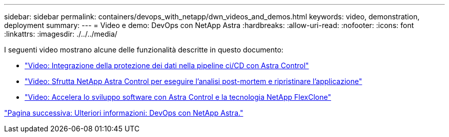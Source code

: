 ---
sidebar: sidebar 
permalink: containers/devops_with_netapp/dwn_videos_and_demos.html 
keywords: video, demonstration, deployment 
summary:  
---
= Video e demo: DevOps con NetApp Astra
:hardbreaks:
:allow-uri-read: 
:nofooter: 
:icons: font
:linkattrs: 
:imagesdir: ./../../media/


I seguenti video mostrano alcune delle funzionalità descritte in questo documento:

* link:dwn_videos_data_protection_in_ci_cd_pipeline.html["Video: Integrazione della protezione dei dati nella pipeline ci/CD con Astra Control"]
* link:dwn_videos_clone_for_postmortem_and_restore.html["Video: Sfrutta NetApp Astra Control per eseguire l'analisi post-mortem e ripristinare l'applicazione"]
* link:dwn_videos_astra_control_flexclone.html["Video: Accelera lo sviluppo software con Astra Control e la tecnologia NetApp FlexClone"]


link:dwn_additional_information.html["Pagina successiva: Ulteriori informazioni: DevOps con NetApp Astra."]
